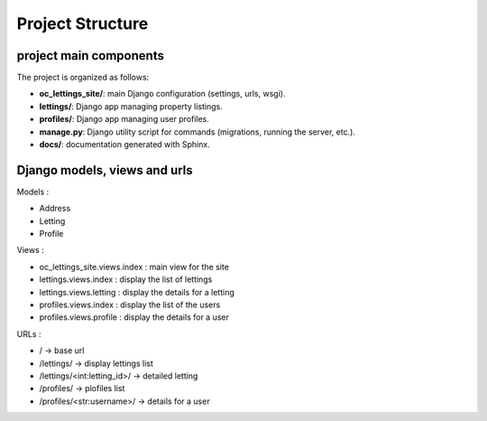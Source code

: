 Project Structure
=================

project main components
-----------------------

The project is organized as follows:

- **oc_lettings_site/**: main Django configuration (settings, urls, wsgi).
- **lettings/**: Django app managing property listings.
- **profiles/**: Django app managing user profiles.
- **manage.py**: Django utility script for commands (migrations, running the server, etc.).
- **docs/**: documentation generated with Sphinx.

Django models, views and urls
-----------------------------

Models :

- Address
- Letting
- Profile

Views :

- oc_lettings_site.views.index : main view for the site
- lettings.views.index : display the list of lettings
- lettings.views.letting : display the details for a letting
- profiles.views.index : display the list of the users
- profiles.views.profile : display the details for a user

URLs :

- / → base url
- /lettings/ → display lettings list
- /lettings/<int:letting_id>/ → detailed letting
- /profiles/ → plofiles list
- /profiles/<str:username>/ → details for a user
